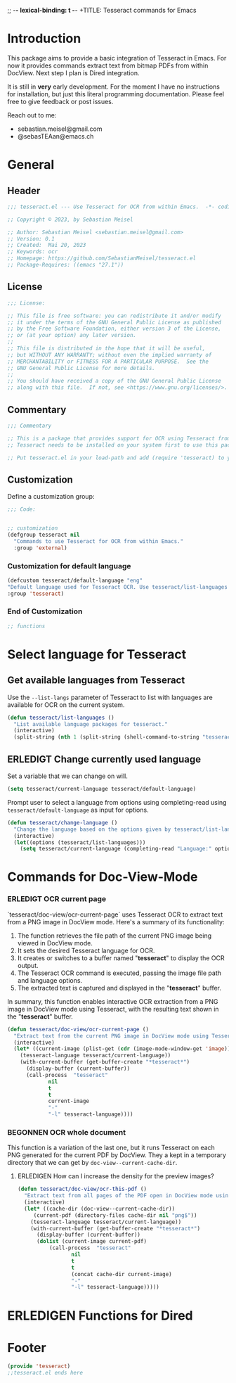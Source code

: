 ;; -*- lexical-binding: t -*-
+TITLE: Tesseract commands for Emacs
#+AUTHOR: Sebastian Meisel
#+DATE: <2023-05-20 Sa>
#+BABEL: :cache yes
#+PROPERTY: header-args :tangle tesseract.el :results silent
#+auto-tangle: yes

* Introduction

This package aims to provide a basic integration of Tesseract in Emacs. For now it provides commands extract text from bitmap PDFs from within DocView. Next step I plan is Dired integration.

It is still in *very* early development. For the moment  I have no instructions for installation, but just this literal programming documentation. Please feel free to give feedback or post issues.

Reach out to me:
 - sebastian.meisel@gmail.com
 - @sebasTEAan@emacs.ch

* General

** Header

#+BEGIN_SRC emacs-lisp
;;; tesseract.el --- Use Tesseract for OCR from within Emacs.  -*- coding: utf-8; lexical-binding: t; -*-

;; Copyright © 2023, by Sebastian Meisel

;; Author: Sebastian Meisel <sebastian.meisel@gmail.com>
;; Version: 0.1
;; Created:  Mai 20, 2023
;; Keywords: ocr
;; Homepage: https://github.com/SebastianMeisel/tesseract.el
;; Package-Requires: ((emacs "27.1"))
#+END_SRC

** License
#+BEGIN_SRC emacs-lisp
;;; License:

;; This file is free software: you can redistribute it and/or modify
;; it under the terms of the GNU General Public License as published
;; by the Free Software Foundation, either version 3 of the License,
;; or (at your option) any later version.
;;
;; This file is distributed in the hope that it will be useful,
;; but WITHOUT ANY WARRANTY; without even the implied warranty of
;; MERCHANTABILITY or FITNESS FOR A PARTICULAR PURPOSE.  See the
;; GNU General Public License for more details.
;;
;; You should have received a copy of the GNU General Public License
;; along with this file.  If not, see <https://www.gnu.org/licenses/>.
#+END_SRC

** Commentary

#+BEGIN_SRC emacs-lisp
;;; Commentary

;; This is a package that provides support for OCR using Tesseract from within Emacs.
;; Tesseract needs to be installed on your system first to use this package.

;; Put tesseract.el in your load-path and add (require 'tesseract) to your .emacs file.
#+END_SRC



** Customization
Define a customization group:

#+BEGIN_SRC emacs-lisp
;;; Code:


;; customization
(defgroup tesseract nil
  "Commands to use Tesseract for OCR from within Emacs."
  :group 'external)
#+END_SRC

*** Customization for default language

#+BEGIN_SRC emacs-lisp
(defcustom tesseract/default-language "eng"
"Default language used for Tesseract OCR. Use tesseract/list-languages to get languages available on your system."
:group 'tesseract)
#+END_SRC

*** End of Customization

#+BEGIN_SRC emacs-lisp
;; functions
#+END_SRC


* Select language for Tesseract

** Get available languages from Tesseract

Use the =--list-langs= parameter of Tesseract to list with languages are available for OCR on the current system.

#+BEGIN_SRC emacs-lisp
(defun tesseract/list-languages ()
  "List available language packages for tesseract."
  (interactive)
  (split-string (nth 1 (split-string (shell-command-to-string "tesseract --list-langs") ":" nil))))
#+END_SRC



** ERLEDIGT Change currently used language
CLOSED: [2023-05-25 Do 10:11]

Set a variable that we can change on will.

#+BEGIN_SRC emacs-lisp
(setq tesseract/current-language tesseract/default-language)
#+END_SRC


Prompt user to select a language from options using completing-read using =tesseract/default-language= as input for options.

#+BEGIN_SRC emacs-lisp
(defun tesseract/change-language ()
  "Change the language based on the options given by tesseract/list-languages."
  (interactive)
  (let((options (tesseract/list-languages)))
    (setq tesseract/current-language (completing-read "Language:" options nil t "eng" 'tesseract/language-history)))) 
#+END_SRC


* Commands for Doc-View-Mode

*** ERLEDIGT OCR current page
CLOSED: [2023-05-25 Do 10:22]

`tesseract/doc-view/ocr-current-page`  uses Tesseract OCR to extract text from a PNG image in DocView mode. Here's a summary of its functionality:

1. The function retrieves the file path of the current PNG image being viewed in DocView mode.
2. It sets the desired Tesseract language for OCR.
3. It creates or switches to a buffer named "*tesseract*" to display the OCR output.
4. The Tesseract OCR command is executed, passing the image file path and language options.
5. The extracted text is captured and displayed in the "**tesseract**" buffer.

In summary, this function enables interactive OCR extraction from a PNG image in DocView mode using Tesseract, with the resulting text shown in the "**tesseract**" buffer.

#+BEGIN_SRC emacs-lisp
(defun tesseract/doc-view/ocr-current-page ()
  "Extract text from the current PNG image in DocView mode using Tesseract OCR."
  (interactive)
  (let* ((current-image (plist-get (cdr (image-mode-window-get 'image)) :file))
	(tesseract-language tesseract/current-language)) 
    (with-current-buffer (get-buffer-create "*tesseract*")
      (display-buffer (current-buffer))
      (call-process  "tesseract"
		     nil
		     t
		     t
		     current-image
		     "-"
		     "-l" tesseract-language))))
#+END_SRC

*** BEGONNEN OCR whole document

This function is a variation of the last one, but it runs Tesseract on each PNG generated for the current PDF by DocView. They a kept in a temporary directory that we can get by
=doc-view--current-cache-dir=.

**** ERLEDIGEN How can I increase the density for the preview images?

#+BEGIN_SRC emacs-lisp
(defun tesseract/doc-view/ocr-this-pdf ()
  "Extract text from all pages of the PDF open in DocView mode using Tesseract OCR."
  (interactive)
  (let* ((cache-dir (doc-view--current-cache-dir))
	 (current-pdf (directory-files cache-dir nil "png$"))
	(tesseract-language tesseract/current-language)) 
    (with-current-buffer (get-buffer-create "*tesseract*")
      (display-buffer (current-buffer))
      (dolist (current-image current-pdf)
	      (call-process  "tesseract"
			     nil
			     t
			     t
			     (concat cache-dir current-image)
			     "-"
			     "-l" tesseract-language)))))
#+END_SRC



* ERLEDIGEN Functions for Dired

* Footer

#+BEGIN_SRC emacs-lisp
(provide 'tesseract)
;;tesseract.el ends here
#+END_SRC
